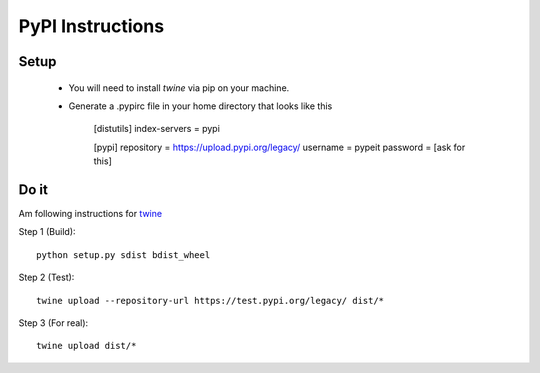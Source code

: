 .. highlight:: rest

=================
PyPI Instructions
=================

Setup
-----

 - You will need to install `twine` via pip on your machine.
 - Generate a .pypirc file in your home directory that looks like this

    [distutils]
    index-servers = pypi

    [pypi]
    repository = https://upload.pypi.org/legacy/
    username = pypeit
    password = [ask for this]



Do it
-----

Am following instructions for `twine <https://pypi.org/project/twine>`_

Step 1 (Build)::

    python setup.py sdist bdist_wheel

Step 2 (Test)::

    twine upload --repository-url https://test.pypi.org/legacy/ dist/*

Step 3 (For real)::

    twine upload dist/*
